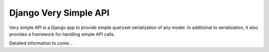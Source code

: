 ======================
Django Very Simple API
======================

Very simple API is a Django app to provide simple queryset serialization of any model.
In additional to serialization, it also provides a framework for handling simple API calls.

Detailed information to come...
